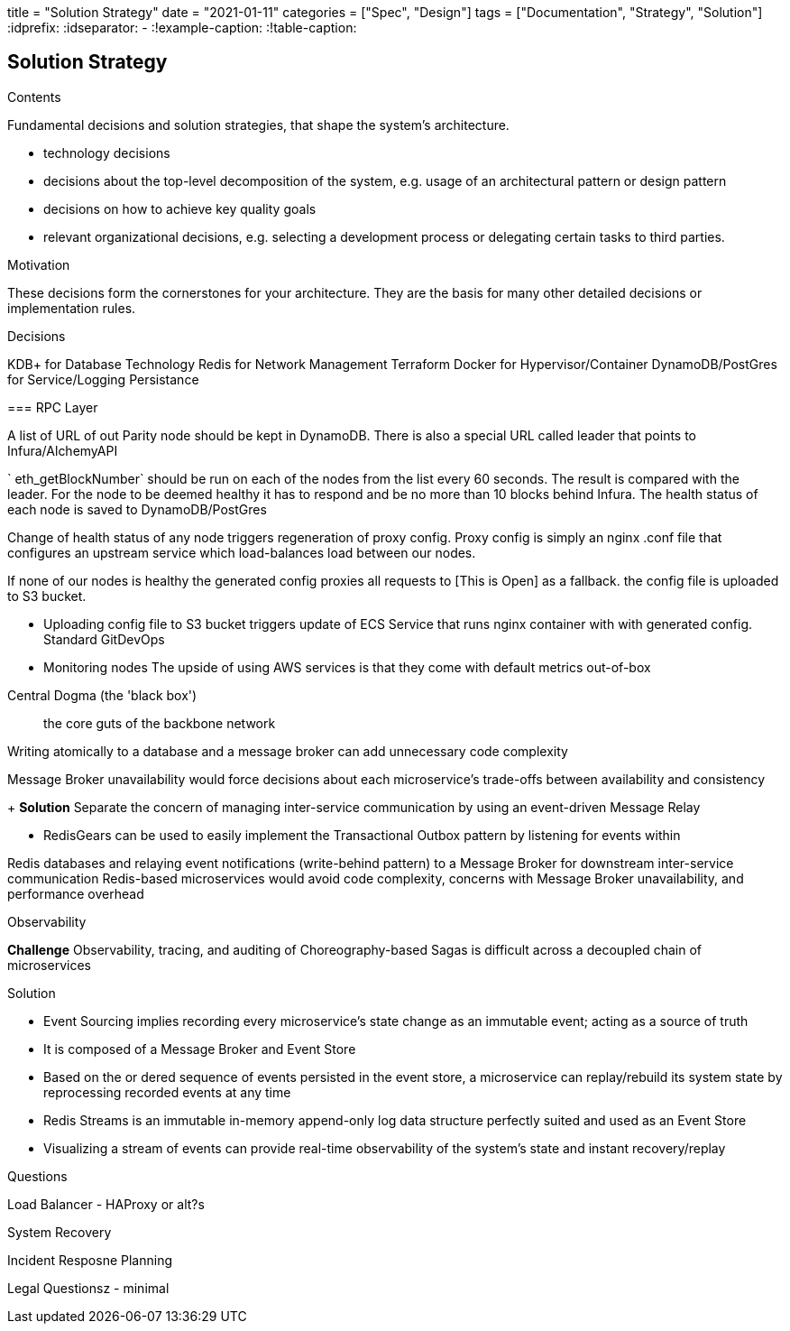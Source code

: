 +++
title = "Solution Strategy"
date = "2021-01-11"
categories = ["Spec", "Design"]
tags = ["Documentation", "Strategy", "Solution"]
+++
:idprefix:
:idseparator: -
:!example-caption:
:!table-caption:

[[section-solution-strategy]]
== Solution Strategy


[role="arc42help"]
****
.Contents
Fundamental decisions and solution strategies, that shape the system's architecture.

* technology decisions
* decisions about the top-level decomposition of the system, e.g. usage of an architectural pattern or design pattern
* decisions on how to achieve key quality goals
* relevant organizational decisions, e.g. selecting a development process or delegating certain tasks to third parties.

.Motivation
These decisions form the cornerstones for your architecture. They are the basis for many other detailed decisions or implementation rules.

.Decisions 

KDB+ for Database Technology
Redis for Network Management
Terraform
Docker for Hypervisor/Container
DynamoDB/PostGres for Service/Logging Persistance

=== RPC Layer 

A list of URL of out Parity node should be kept in DynamoDB. There is also a
special URL called leader that points to Infura/AlchemyAPI

` eth_getBlockNumber` should be run on each of the nodes from the list every 60
seconds. The result is compared with the leader. For the node to be deemed
healthy it has to respond and be no more than 10 blocks behind Infura. The
health status of each node is saved to DynamoDB/PostGres

Change of health status of any node triggers regeneration of proxy config. Proxy
config is simply an nginx .conf file that configures an upstream service which
load-balances load between our nodes.

If none of our nodes is healthy the generated config proxies all requests to [This is Open] as a fallback. 
the config file is uploaded to S3 bucket.

- Uploading config file to S3 bucket triggers update of ECS Service that runs
nginx container with with generated config. Standard GitDevOps

- Monitoring nodes
The upside of using AWS services is that they come with default metrics
out-of-box


.Central Dogma (the 'black box')
> the core guts of the backbone network


Writing atomically to a database and a message broker can add unnecessary code complexity

Message Broker unavailability would force decisions about each microservice's trade-offs between availability and consistency

+ *Solution*
Separate the concern of managing inter-service communication by using an event-driven Message Relay

- RedisGears can be used to easily implement the Transactional Outbox pattern by listening for events within 

Redis databases and relaying event notifications (write-behind pattern) to a Message Broker for downstream inter-service communication
Redis-based microservices would avoid code complexity, concerns with Message Broker unavailability, and performance overhead

.Observability
**Challenge**
Observability, tracing, and auditing of Choreography-based Sagas is difficult across a decoupled chain of microservices

Solution

- Event Sourcing implies recording every microservice's state change as an immutable event; acting as a source of truth
- It is composed of a Message Broker and Event Store

- Based on the or dered sequence of events persisted in the event store, a microservice can replay/rebuild its system state by reprocessing recorded events at any time

- Redis Streams is an immutable in-memory append-only log data structure perfectly suited and used as an Event Store
- Visualizing a stream of events can provide real-time observability of the system's state and instant recovery/replay

.Questions

Load Balancer - HAProxy or alt?s

System Recovery 

Incident Resposne Planning 

Legal Questionsz - minimal

****
